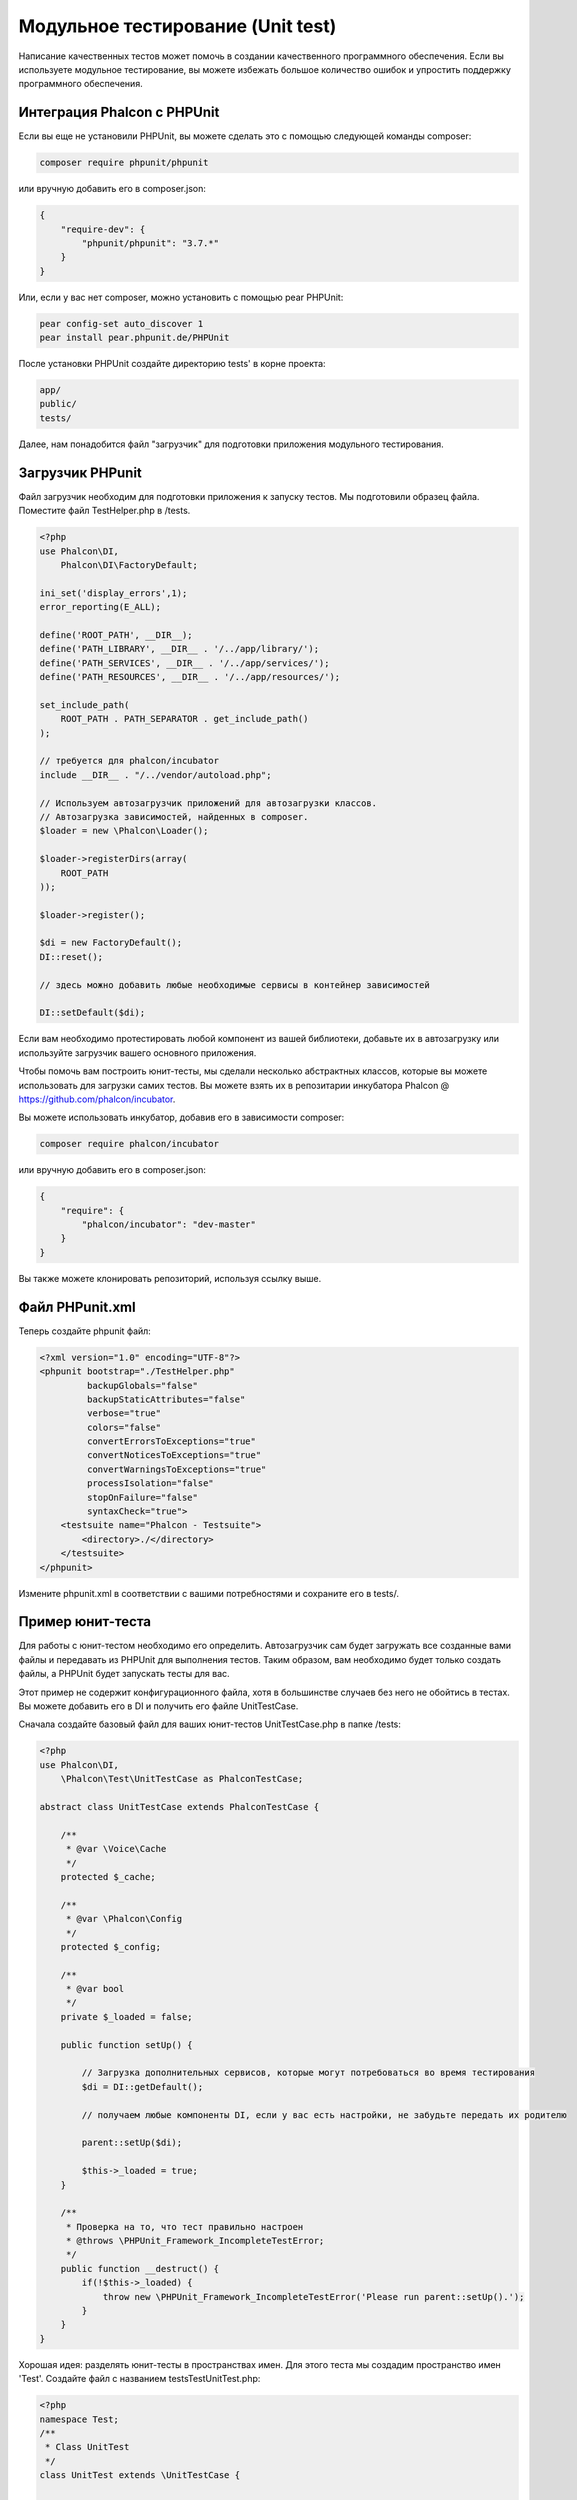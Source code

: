 Модульное тестирование (Unit test)
==================================
Написание качественных тестов может помочь в создании качественного программного обеспечения. Если вы используете модульное тестирование,
вы можете избежать большое количество ошибок и упростить поддержку программного обеспечения.

Интеграция Phalcon с PHPUnit
----------------------------
Если вы еще не установили PHPUnit, вы можете сделать это с помощью следующей команды composer:

.. code-block:: bash

  composer require phpunit/phpunit


или вручную добавить его в composer.json:

.. code-block:: json

  {
      "require-dev": {
          "phpunit/phpunit": "3.7.*"
      }
  }


Или, если у вас нет composer, можно установить с помощью pear PHPUnit:

.. code-block:: bash

  pear config-set auto_discover 1
  pear install pear.phpunit.de/PHPUnit


После установки PHPUnit ​​создайте директорию tests' в корне проекта:

.. code-block:: bash

  app/
  public/
  tests/

Далее, нам понадобится файл "загрузчик" для подготовки приложения модульного тестирования.

Загрузчик PHPunit
-----------------
Файл загрузчик необходим для подготовки приложения к запуску тестов. Мы подготовили образец файла.
Поместите файл TestHelper.php в /tests.


.. code-block:: php

  <?php
  use Phalcon\DI,
      Phalcon\DI\FactoryDefault;

  ini_set('display_errors',1);
  error_reporting(E_ALL);

  define('ROOT_PATH', __DIR__);
  define('PATH_LIBRARY', __DIR__ . '/../app/library/');
  define('PATH_SERVICES', __DIR__ . '/../app/services/');
  define('PATH_RESOURCES', __DIR__ . '/../app/resources/');

  set_include_path(
      ROOT_PATH . PATH_SEPARATOR . get_include_path()
  );

  // требуется для phalcon/incubator
  include __DIR__ . "/../vendor/autoload.php";

  // Используем автозагрузчик приложений для автозагрузки классов.
  // Автозагрузка зависимостей, найденных в composer.
  $loader = new \Phalcon\Loader();

  $loader->registerDirs(array(
      ROOT_PATH
  ));

  $loader->register();

  $di = new FactoryDefault();
  DI::reset();

  // здесь можно добавить любые необходимые сервисы в контейнер зависимостей

  DI::setDefault($di);


Если вам необходимо протестировать любой компонент из вашей библиотеки, добавьте их в автозагрузку
или используйте загрузчик вашего основного приложения.

Чтобы помочь вам построить юнит-тесты, мы сделали несколько абстрактных классов, которые вы можете использовать для загрузки самих тестов.
Вы можете взять их в репозитарии инкубатора Phalcon @ https://github.com/phalcon/incubator.

Вы можете использовать инкубатор, добавив его в зависимости composer:

.. code-block:: bash

  composer require phalcon/incubator


или вручную добавить его в composer.json:

.. code-block:: json

  {
      "require": {
          "phalcon/incubator": "dev-master"
      }
  }

Вы также можете клонировать репозиторий, используя ссылку выше.

Файл PHPunit.xml
----------------
Теперь создайте phpunit файл:

.. code-block:: xml

  <?xml version="1.0" encoding="UTF-8"?>
  <phpunit bootstrap="./TestHelper.php"
           backupGlobals="false"
           backupStaticAttributes="false"
           verbose="true"
           colors="false"
           convertErrorsToExceptions="true"
           convertNoticesToExceptions="true"
           convertWarningsToExceptions="true"
           processIsolation="false"
           stopOnFailure="false"
           syntaxCheck="true">
      <testsuite name="Phalcon - Testsuite">
          <directory>./</directory>
      </testsuite>
  </phpunit>

Измените phpunit.xml в соответствии с вашими потребностями и сохраните его в tests/.

Пример юнит-теста
-----------------
Для работы с юнит-тестом необходимо его определить. Автозагрузчик сам будет загружать все созданные вами файлы и передавать из
PHPUnit для выполнения тестов.
Таким образом, вам необходимо будет только создать файлы, а PHPUnit будет запускать тесты для вас.

Этот пример не содержит конфигурационного файла, хотя в большинстве случаев без него не обойтись в тестах.
Вы можете добавить его в DI и получить его файле UnitTestCase.

Сначала создайте базовый файл для ваших юнит-тестов UnitTestCase.php в папке /tests:

.. code-block:: php

  <?php
  use Phalcon\DI,
      \Phalcon\Test\UnitTestCase as PhalconTestCase;

  abstract class UnitTestCase extends PhalconTestCase {

      /**
       * @var \Voice\Cache
       */
      protected $_cache;

      /**
       * @var \Phalcon\Config
       */
      protected $_config;

      /**
       * @var bool
       */
      private $_loaded = false;

      public function setUp() {

          // Загрузка дополнительных сервисов, которые могут потребоваться во время тестирования
          $di = DI::getDefault();

          // получаем любые компоненты DI, если у вас есть настройки, не забудьте передать их родителю

          parent::setUp($di);

          $this->_loaded = true;
      }

      /**
       * Проверка на то, что тест правильно настроен
       * @throws \PHPUnit_Framework_IncompleteTestError;
       */
      public function __destruct() {
          if(!$this->_loaded) {
              throw new \PHPUnit_Framework_IncompleteTestError('Please run parent::setUp().');
          }
      }
  }

Хорошая идея: разделять юнит-тесты в пространствах имен. Для этого теста мы создадим
пространство имен 'Test'. Создайте файл с названием \tests\Test\UnitTest.php:

.. code-block:: php

  <?php
  namespace Test;
  /**
   * Class UnitTest
   */
  class UnitTest extends \UnitTestCase {



      public function testTestCase() {

          $this->assertEquals('works',
              'works',
              'This is OK'
          );

          $this->assertEquals('works',
              'works1',
              'This wil fail'
          );


      }
  }


После выполнения 'phpunit' в командной строке в каталоге \tests вы получите следующий результат:

.. code-block:: bash

  $ phpunit
  PHPUnit 3.7.23 by Sebastian Bergmann.

  Configuration read from /private/var/www/tests/phpunit.xml

  Time: 3 ms, Memory: 3.25Mb

  There was 1 failure:

  1) Test\UnitTest::testTestCase
  This wil fail
  Failed asserting that two strings are equal.
  --- Expected
  +++ Actual
  @@ @@
  -'works'
  +'works1'

  /private/var/www/tests/Test/UnitTest.php:25

  FAILURES!
  Tests: 1, Assertions: 2, Failures: 1.

Теперь вы можете начать писать собственные юнит-тесты. Здесь находится хорошее руководство (
Мы рекомендуем вам ознакомиться с документацией PHPUnit, если вы ещё не знакомы с PHPUnit):

http://blog.stevensanderson.com/2009/08/24/writing-great-unit-tests-best-and-worst-practises/
